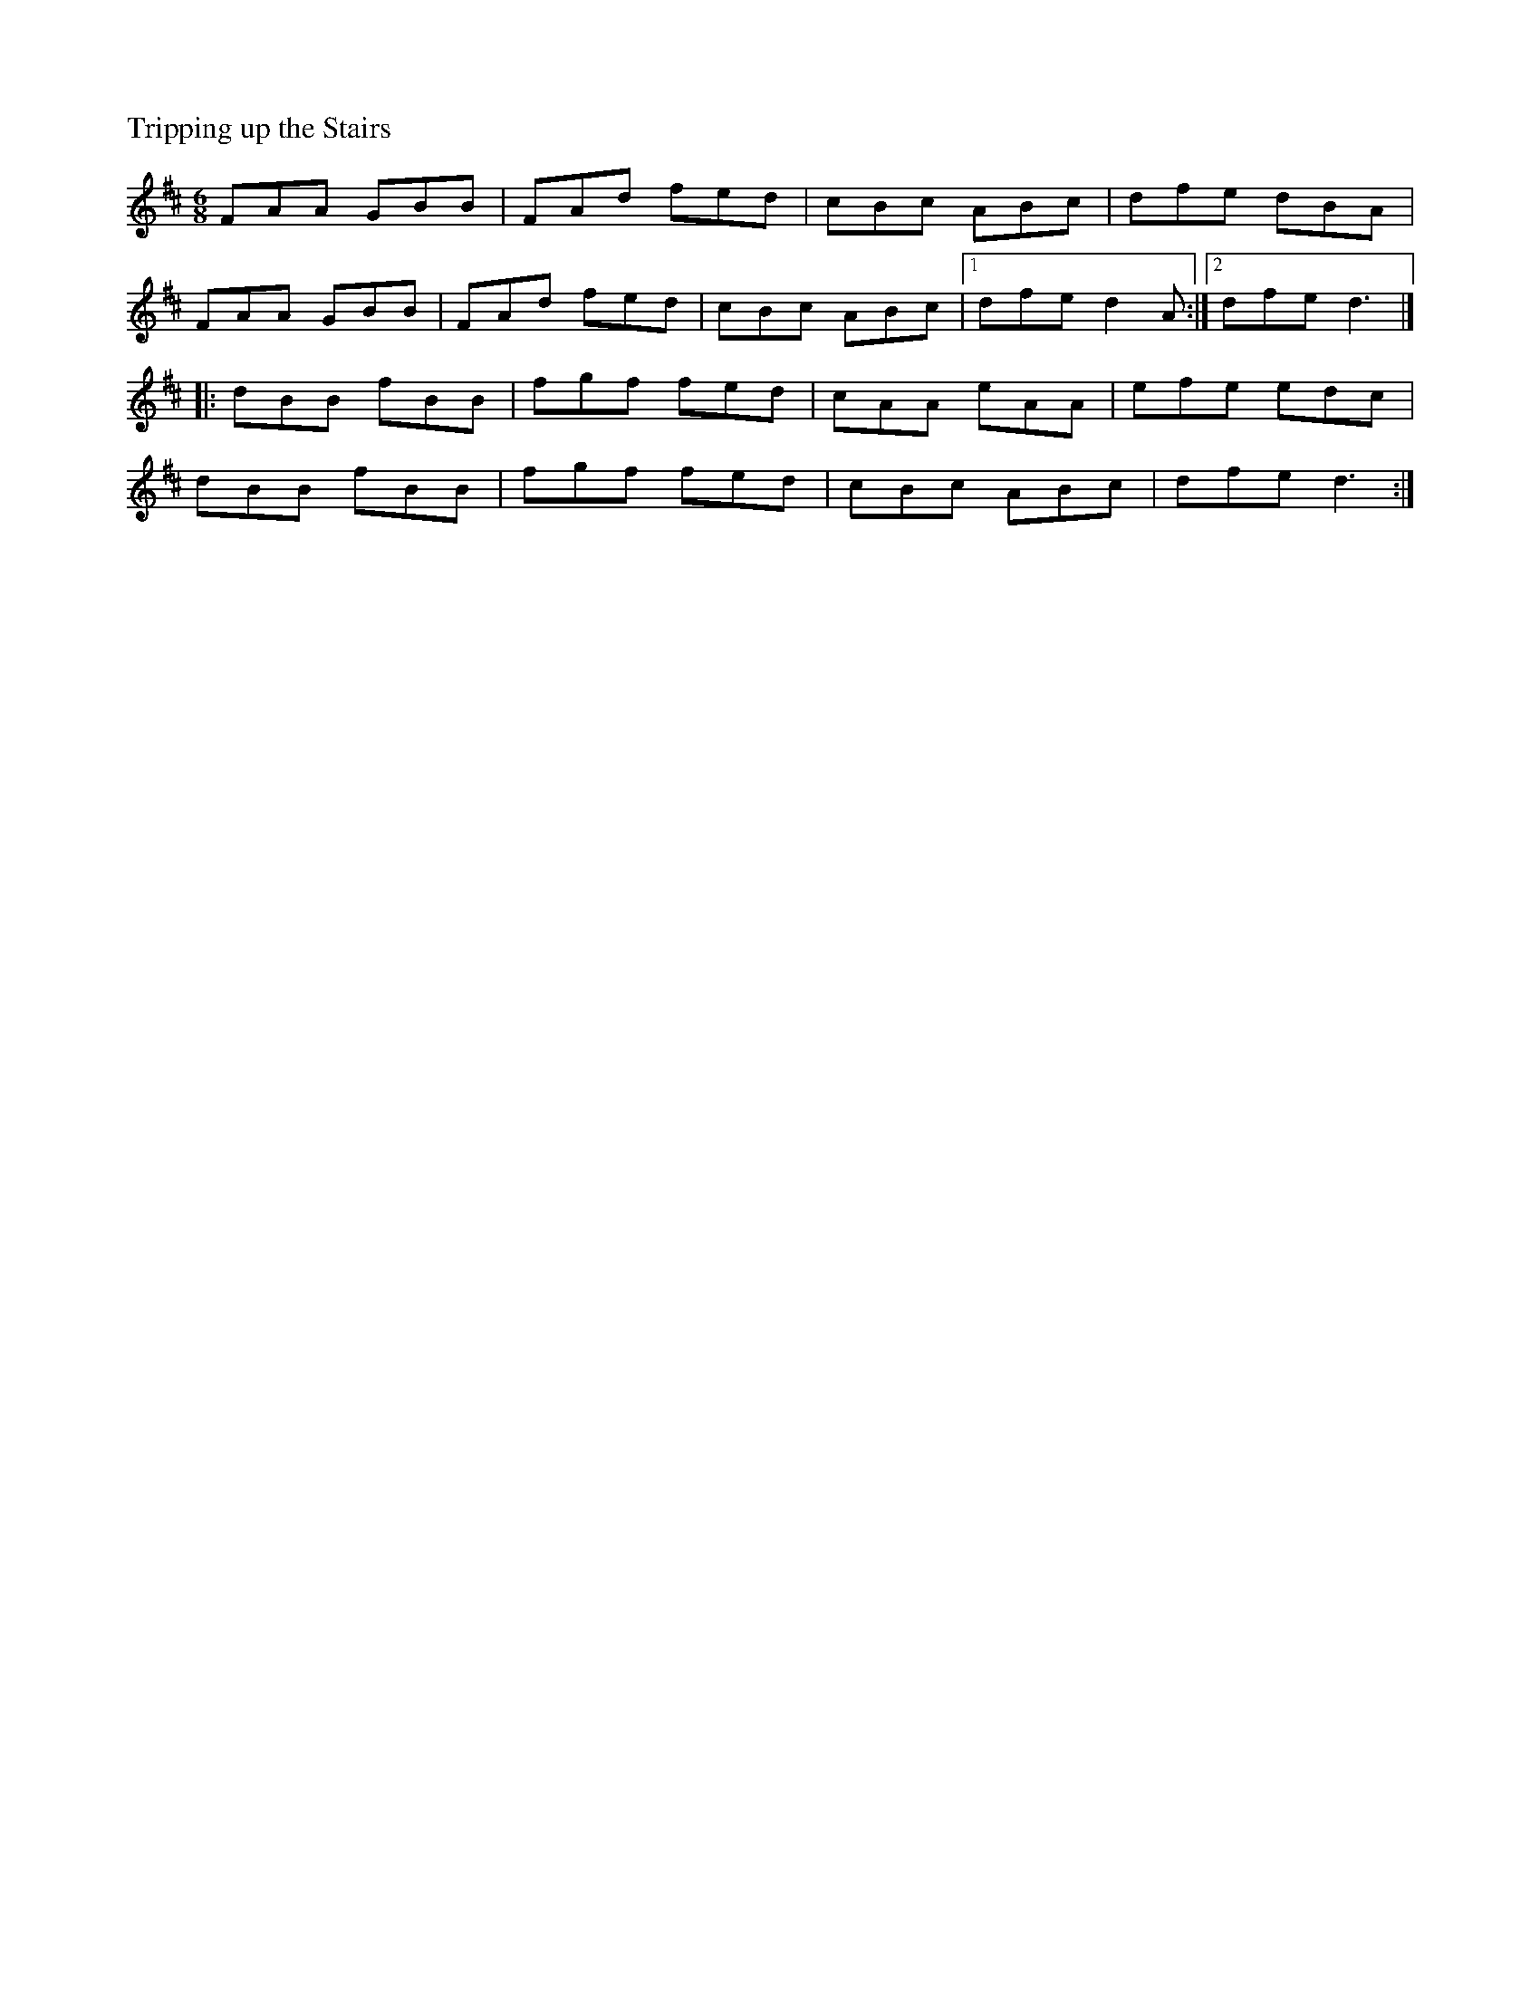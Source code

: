 %%titleleft
%%scale .6
%%staffsep 35
X:69
T:Tripping up the Stairs
M:6/8
R:jig
K:D
FAA GBB | FAd fed | cBc ABc | dfe dBA |
FAA GBB | FAd fed | cBc ABc |[1 dfe d2A :|[2 dfe d3 |]
|: dBB fBB | fgf fed | cAA eAA | efe edc |
dBB fBB | fgf fed | cBc ABc | dfe d3 :|
